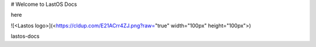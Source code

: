 
#  Welcome to LastOS Docs

here 

![<Lastos logo>](<https://cldup.com/E21ACrr4ZJ.png?raw="true" width="100px"  height="100px">)

lastos-docs
